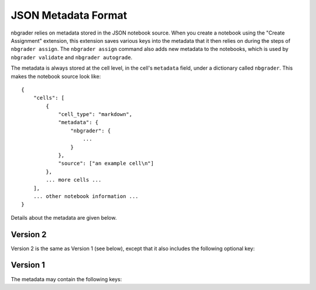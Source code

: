 JSON Metadata Format
====================

nbgrader relies on metadata stored in the JSON notebook source. When you create
a notebook using the "Create Assignment" extension, this extension saves
various keys into the metadata that it then relies on during the steps of
``nbgrader assign``. The ``nbgrader assign`` command also adds new metadata to
the notebooks, which is used by ``nbgrader validate`` and ``nbgrader
autograde``.

The metadata is always stored at the cell level, in the cell's ``metadata`` field, under a dictionary called ``nbgrader``. This makes the notebook source look like::

    {
        "cells": [
            {
                "cell_type": "markdown",
                "metadata": {
                    "nbgrader": {
                        ...
                    }
                },
                "source": ["an example cell\n"]
            },
            ... more cells ...
        ],
        ... other notebook information ...
    }

Details about the metadata are given below.

Version 2
---------

Version 2 is the same as Version 1 (see below), except that it also includes
the following optional key:

.. data:: cell_type

    Added by ``nbgrader assign``.

    This is the original cell type for the cell, which is used by ``nbgrader
    validate`` to determine whether the cell type has been changed by the
    student.

Version 1
---------

The metadata may contain the following keys:

.. data:: schema_version

    The version of the metadata schema. Defaults to 1.

.. data:: grade

    Added by the "Create Assignment" extension.

    Whether the cell should be graded (which essentially means whether it
    gets a point value). This should be true for manually graded answer
    cells and for autograder test cells.

.. data:: solution

    Added by the "Create Assignment" extension.

    Whether the cell is a solution cell (which essentially means whether
    students should put their answers in it or not). This should be true
    for manually graded answer cells and autograded answer cells.

.. data:: locked

    Added by the "Create Assignment" extension.

    Whether nbgrader should prevent the cell from being edited. This should
    be true for autograder test cells and any other cells that are marked
    as locked/read-only in the create assignment interface.

.. data:: grade_id

    Added by the "Create Assignment" extension.

    This is the nbgrader cell id so that nbgrader can track its contents,
    outputs, etc.

.. data:: points

    Added by the "Create Assignment" extension.

    This is the number of points that a cell is worth. It should only be
    set if ``grade`` is also set to true. The number of points must be greater
    than or equal to zero.

.. data:: checksum

    Added by ``nbgrader assign``.

    This is the checksum of the cell's contents that can then be used by
    ``nbgrader validate`` and ``nbgrader autograde`` to determine whether
    the student has edited the cell.

